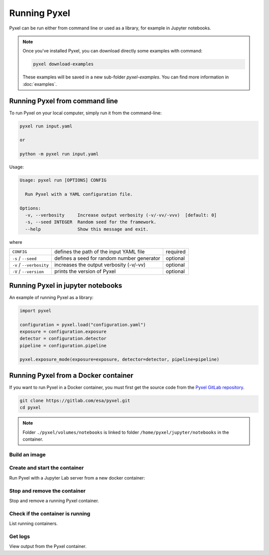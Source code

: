 =============
Running Pyxel
=============

Pyxel can be run either from command line or used as a library, for example in Jupyter notebooks.

.. note::

    Once you've installed Pyxel, you can download directly some examples with command:

    .. code-block:: bash

       pyxel download-examples

    These examples will be saved in a new sub-folder `pyxel-examples`.
    You can find more information in :doc:`examples`.


Running Pyxel from command line
===============================

To run Pyxel on your local computer, simply run it from the command-line:

.. code-block:: bash

    pyxel run input.yaml

    or

    python -m pyxel run input.yaml

Usage:

.. code-block:: bash

    Usage: pyxel run [OPTIONS] CONFIG

      Run Pyxel with a YAML configuration file.

    Options:
      -v, --verbosity     Increase output verbosity (-v/-vv/-vvv)  [default: 0]
      -s, --seed INTEGER  Random seed for the framework.
      --help              Show this message and exit.

where

========================  =======================================  ========
``CONFIG``                defines the path of the input YAML file  required
``-s`` / ``--seed``       defines a seed for random number         optional
                          generator
``-v`` / ``--verbosity``  increases the output verbosity (-v/-vv)  optional
``-V`` / ``--version``    prints the version of Pyxel              optional
========================  =======================================  ========

Running Pyxel in jupyter notebooks
==================================

An example of running Pyxel as a library:

.. code-block:: python

    import pyxel

    configuration = pyxel.load("configuration.yaml")
    exposure = configuration.exposure
    detector = configuration.detector
    pipeline = configuration.pipeline

    pyxel.exposure_mode(exposure=exposure, detector=detector, pipeline=pipeline)

Running Pyxel from a Docker container
=====================================

If you want to run Pyxel in a Docker container, you must first get the source code
from the `Pyxel GitLab repository <https://gitlab.com/esa/pyxel>`_.

.. code-block:: console

    git clone https://gitlab.com/esa/pyxel.git
    cd pyxel


.. Note::
    Folder ``./pyxel/volumes/notebooks`` is linked to
    folder ``/home/pyxel/jupyter/notebooks`` in the container.


Build an image
--------------

.. tab:: docker-compose

    .. code-block:: console

        Create docker image 'pyxel_pyxel'
        $ docker-compose build

.. tab:: only docker

    .. code-block:: console

        Create docker image 'pyxel'
        $ docker build -t pyxel .


Create and start the container
------------------------------

Run Pyxel with a Jupyter Lab server from a new docker container:

.. tab:: docker-compose

    .. code-block:: console

        Create and start a new container 'pyxel_pyxel_1'
        $ docker-compose up -d

.. tab:: only docker

    .. code-block:: console

        Create and start new container 'my_pyxel' from image 'pyxel'
        $ docker create -p 8888:8888 -v $PWD/volumes/notebooks:/home/pyxel/jupyter/notebooks pyxel --name my_pyxel
        $ docker start my_pyxel

Stop and remove the container
-----------------------------

Stop and remove a running Pyxel container.

.. tab:: docker-compose

    .. code-block:: console

        Stop and remove container 'pyxel_pyxel_1'
        $ docker-compose down

.. tab:: only docker

    .. code-block:: console

        Stop and remove container 'my_pyxel'
        $ docker stop my_pyxel
        $ docker rm my_pyxel

Check if the container is running
----------------------------------

List running containers.

.. tab:: docker-compose

    .. code-block:: console

        $ docker-compose ps


.. tab:: only docker

    .. code-block:: console

        $ docker ps


Get logs
--------

View output from the Pyxel container.

.. tab:: docker-compose

    .. code-block:: console

        Get logs from container 'pyxel_pyxel_1'
        $ docker-compose logs -f


.. tab:: only docker

    .. code-block:: console

        Get logs from container 'my_pyxel'
        $ docker logs -f my_pyxel
